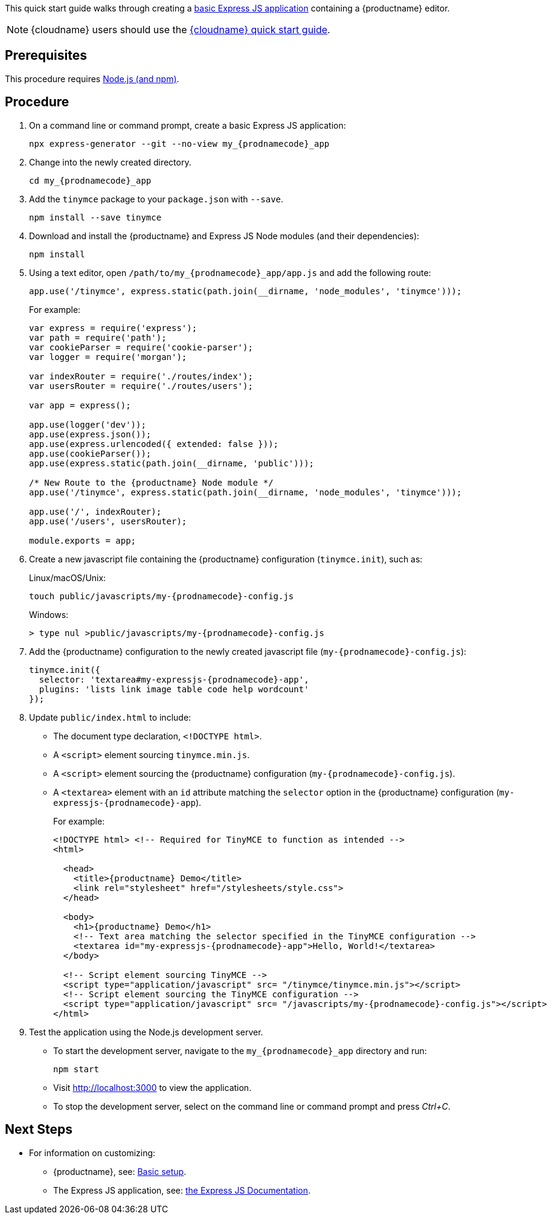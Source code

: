 This quick start guide walks through creating a https://expressjs.com/en/starter/generator.html[basic Express JS application] containing a {productname} editor.

NOTE: {cloudname} users should use the xref:cloud-quick-start.adoc[{cloudname} quick start guide].

== Prerequisites

This procedure requires https://nodejs.org/[Node.js (and npm)].

== Procedure

[arabic]
. On a command line or command prompt, create a basic Express JS application:
+
[source,sh,subs="attributes+"]
----
npx express-generator --git --no-view my_{prodnamecode}_app
----
. Change into the newly created directory.
+
[source,sh,subs="attributes+"]
----
cd my_{prodnamecode}_app
----
. Add the `+tinymce+` package to your `+package.json+` with `+--save+`.
+
[source,sh]
----
npm install --save tinymce
----
. Download and install the {productname} and Express JS Node modules (and their dependencies):
+
[source,sh]
----
npm install
----
. Using a text editor, open `/path/to/my_{prodnamecode}_app/app.js` and add the following route:
+
[source,js]
----
app.use('/tinymce', express.static(path.join(__dirname, 'node_modules', 'tinymce')));
----
+
For example:
+
[source,js]
----
var express = require('express');
var path = require('path');
var cookieParser = require('cookie-parser');
var logger = require('morgan');

var indexRouter = require('./routes/index');
var usersRouter = require('./routes/users');

var app = express();

app.use(logger('dev'));
app.use(express.json());
app.use(express.urlencoded({ extended: false }));
app.use(cookieParser());
app.use(express.static(path.join(__dirname, 'public')));

/* New Route to the {productname} Node module */
app.use('/tinymce', express.static(path.join(__dirname, 'node_modules', 'tinymce')));

app.use('/', indexRouter);
app.use('/users', usersRouter);

module.exports = app;
----
. Create a new javascript file containing the {productname} configuration (`+tinymce.init+`), such as:
+
Linux/macOS/Unix:
+
[source,sh,subs="attributes+"]
----
touch public/javascripts/my-{prodnamecode}-config.js
----
+
Windows:
+
[source,sh,subs="attributes+"]
----
> type nul >public/javascripts/my-{prodnamecode}-config.js
----
. Add the {productname} configuration to the newly created javascript file (`my-{prodnamecode}-config.js`):
+
[source,js,subs="attributes+"]
----
tinymce.init({
  selector: 'textarea#my-expressjs-{prodnamecode}-app',
  plugins: 'lists link image table code help wordcount'
});
----
. Update `+public/index.html+` to include:
* The document type declaration, `+<!DOCTYPE html>+`.
* A `+<script>+` element sourcing `+tinymce.min.js+`.
* A `+<script>+` element sourcing the {productname} configuration (`my-{prodnamecode}-config.js`).
* A `+<textarea>+` element with an `+id+` attribute matching the `+selector+` option in the {productname} configuration (`my-expressjs-{prodnamecode}-app`).
+
For example:
+
[source,html,subs="attributes+"]
----
<!DOCTYPE html> <!-- Required for TinyMCE to function as intended -->
<html>

  <head>
    <title>{productname} Demo</title>
    <link rel="stylesheet" href="/stylesheets/style.css">
  </head>

  <body>
    <h1>{productname} Demo</h1>
    <!-- Text area matching the selector specified in the TinyMCE configuration -->
    <textarea id="my-expressjs-{prodnamecode}-app">Hello, World!</textarea>
  </body>

  <!-- Script element sourcing TinyMCE -->
  <script type="application/javascript" src= "/tinymce/tinymce.min.js"></script>
  <!-- Script element sourcing the TinyMCE configuration -->
  <script type="application/javascript" src= "/javascripts/my-{prodnamecode}-config.js"></script>
</html>
----
. Test the application using the Node.js development server.
* To start the development server, navigate to the `my_{prodnamecode}_app` directory and run:
+
[source,sh]
----
npm start
----
* Visit http://localhost:3000 to view the application.
* To stop the development server, select on the command line or command prompt and press _Ctrl+C_.

== Next Steps

* For information on customizing:
** {productname}, see: xref:basic-setup.adoc[Basic setup].
** The Express JS application, see: https://expressjs.com/[the Express JS Documentation].

